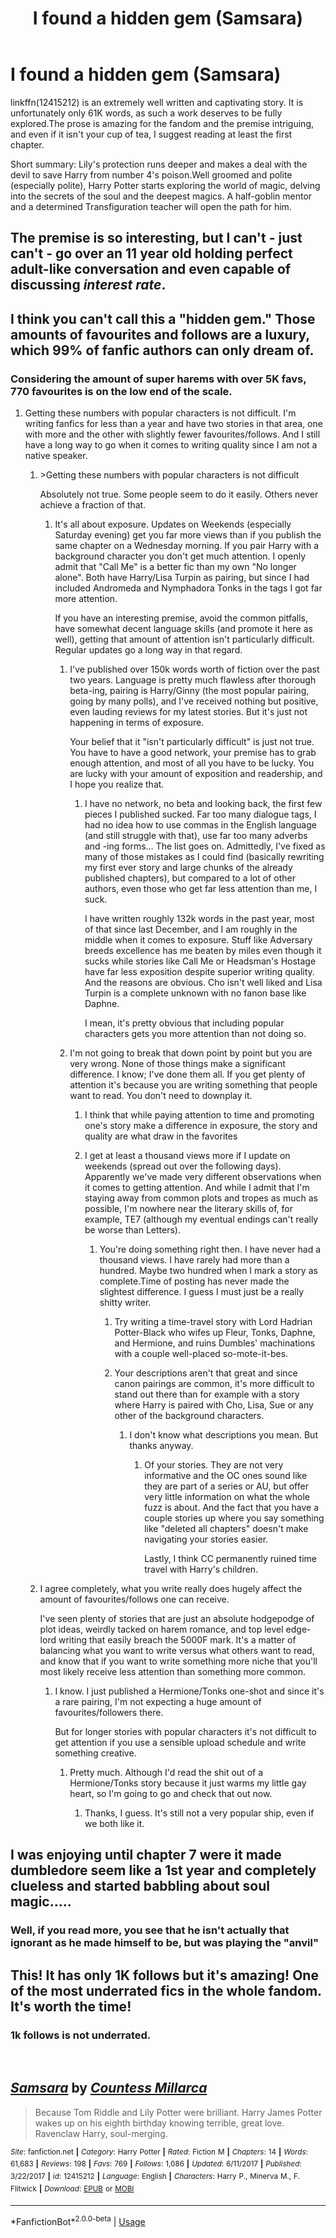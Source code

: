 #+TITLE: I found a hidden gem (Samsara)

* I found a hidden gem (Samsara)
:PROPERTIES:
:Author: Jfoodsama
:Score: 12
:DateUnix: 1535811534.0
:DateShort: 2018-Sep-01
:FlairText: Recommendation
:END:
linkffn(12415212) is an extremely well written and captivating story. It is unfortunately only 61K words, as such a work deserves to be fully explored.The prose is amazing for the fandom and the premise intriguing, and even if it isn't your cup of tea, I suggest reading at least the first chapter.

Short summary: Lily's protection runs deeper and makes a deal with the devil to save Harry from number 4's poison.Well groomed and polite (especially polite), Harry Potter starts exploring the world of magic, delving into the secrets of the soul and the deepest magics. A half-goblin mentor and a determined Transfiguration teacher will open the path for him.


** The premise is so interesting, but I can't - just can't - go over an 11 year old holding perfect adult-like conversation and even capable of discussing /interest rate/.
:PROPERTIES:
:Author: Murderous_squirrel
:Score: 5
:DateUnix: 1535840820.0
:DateShort: 2018-Sep-02
:END:


** I think you can't call this a "hidden gem." Those amounts of favourites and follows are a luxury, which 99% of fanfic authors can only dream of.
:PROPERTIES:
:Author: BigFatNo
:Score: 12
:DateUnix: 1535812861.0
:DateShort: 2018-Sep-01
:END:

*** Considering the amount of super harems with over 5K favs, 770 favourites is on the low end of the scale.
:PROPERTIES:
:Author: Jfoodsama
:Score: 13
:DateUnix: 1535813362.0
:DateShort: 2018-Sep-01
:END:

**** Getting these numbers with popular characters is not difficult. I'm writing fanfics for less than a year and have two stories in that area, one with more and the other with slightly fewer favourites/follows. And I still have a long way to go when it comes to writing quality since I am not a native speaker.
:PROPERTIES:
:Author: Hellstrike
:Score: -5
:DateUnix: 1535818882.0
:DateShort: 2018-Sep-01
:END:

***** >Getting these numbers with popular characters is not difficult

Absolutely not true. Some people seem to do it easily. Others never achieve a fraction of that.
:PROPERTIES:
:Author: booksandpots
:Score: 11
:DateUnix: 1535820184.0
:DateShort: 2018-Sep-01
:END:

****** It's all about exposure. Updates on Weekends (especially Saturday evening) get you far more views than if you publish the same chapter on a Wednesday morning. If you pair Harry with a background character you don't get much attention. I openly admit that "Call Me" is a better fic than my own "No longer alone". Both have Harry/Lisa Turpin as pairing, but since I had included Andromeda and Nymphadora Tonks in the tags I got far more attention.

If you have an interesting premise, avoid the common pitfalls, have somewhat decent language skills (and promote it here as well), getting that amount of attention isn't particularly difficult. Regular updates go a long way in that regard.
:PROPERTIES:
:Author: Hellstrike
:Score: 2
:DateUnix: 1535825847.0
:DateShort: 2018-Sep-01
:END:

******* I've published over 150k words worth of fiction over the past two years. Language is pretty much flawless after thorough beta-ing, pairing is Harry/Ginny (the most popular pairing, going by many polls), and I've received nothing but positive, even lauding reviews for my latest stories. But it's just not happening in terms of exposure.

Your belief that it "isn't particularly difficult" is just not true. You have to have a good network, your premise has to grab enough attention, and most of all you have to be lucky. You are lucky with your amount of exposition and readership, and I hope you realize that.
:PROPERTIES:
:Author: BigFatNo
:Score: 6
:DateUnix: 1535832296.0
:DateShort: 2018-Sep-02
:END:

******** I have no network, no beta and looking back, the first few pieces I published sucked. Far too many dialogue tags, I had no idea how to use commas in the English language (and still struggle with that), use far too many adverbs and -ing forms... The list goes on. Admittedly, I've fixed as many of those mistakes as I could find (basically rewriting my first ever story and large chunks of the already published chapters), but compared to a lot of other authors, even those who get far less attention than me, I suck.

I have written roughly 132k words in the past year, most of that since last December, and I am roughly in the middle when it comes to exposure. Stuff like Adversary breeds excellence has me beaten by miles even though it sucks while stories like Call Me or Headsman's Hostage have far less exposition despite superior writing quality. And the reasons are obvious. Cho isn't well liked and Lisa Turpin is a complete unknown with no fanon base like Daphne.

I mean, it's pretty obvious that including popular characters gets you more attention than not doing so.
:PROPERTIES:
:Author: Hellstrike
:Score: 0
:DateUnix: 1535834966.0
:DateShort: 2018-Sep-02
:END:


******* I'm not going to break that down point by point but you are very wrong. None of those things make a significant difference. I know; I've done them all. If you get plenty of attention it's because you are writing something that people want to read. You don't need to downplay it.
:PROPERTIES:
:Author: booksandpots
:Score: 3
:DateUnix: 1535829619.0
:DateShort: 2018-Sep-01
:END:

******** I think that while paying attention to time and promoting one's story make a difference in exposure, the story and quality are what draw in the favorites
:PROPERTIES:
:Author: Jfoodsama
:Score: 2
:DateUnix: 1535831846.0
:DateShort: 2018-Sep-02
:END:


******** I get at least a thousand views more if I update on weekends (spread out over the following days). Apparently we've made very different observations when it comes to getting attention. And while I admit that I'm staying away from common plots and tropes as much as possible, I'm nowhere near the literary skills of, for example, TE7 (although my eventual endings can't really be worse than Letters).
:PROPERTIES:
:Author: Hellstrike
:Score: 1
:DateUnix: 1535833705.0
:DateShort: 2018-Sep-02
:END:

********* You're doing something right then. I have never had a thousand views. I have rarely had more than a hundred. Maybe two hundred when I mark a story as complete.Time of posting has never made the slightest difference. I guess I must just be a really shitty writer.
:PROPERTIES:
:Author: booksandpots
:Score: 3
:DateUnix: 1535835358.0
:DateShort: 2018-Sep-02
:END:

********** Try writing a time-travel story with Lord Hadrian Potter-Black who wifes up Fleur, Tonks, Daphne, and Hermione, and ruins Dumbles' machinations with a couple well-placed so-mote-it-bes.
:PROPERTIES:
:Author: rek-lama
:Score: 4
:DateUnix: 1535837304.0
:DateShort: 2018-Sep-02
:END:


********** Your descriptions aren't that great and since canon pairings are common, it's more difficult to stand out there than for example with a story where Harry is paired with Cho, Lisa, Sue or any other of the background characters.
:PROPERTIES:
:Author: Hellstrike
:Score: 1
:DateUnix: 1535837255.0
:DateShort: 2018-Sep-02
:END:

*********** I don't know what descriptions you mean. But thanks anyway.
:PROPERTIES:
:Author: booksandpots
:Score: 1
:DateUnix: 1535838469.0
:DateShort: 2018-Sep-02
:END:

************ Of your stories. They are not very informative and the OC ones sound like they are part of a series or AU, but offer very little information on what the whole fuzz is about. And the fact that you have a couple stories up where you say something like "deleted all chapters" doesn't make navigating your stories easier.

Lastly, I think CC permanently ruined time travel with Harry's children.
:PROPERTIES:
:Author: Hellstrike
:Score: 1
:DateUnix: 1535838669.0
:DateShort: 2018-Sep-02
:END:


***** I agree completely, what you write really does hugely affect the amount of favourites/follows one can receive.

I've seen plenty of stories that are just an absolute hodgepodge of plot ideas, weirdly tacked on harem romance, and top level edge-lord writing that easily breach the 5000F mark. It's a matter of balancing what you want to write versus what others want to read, and know that if you want to write something more niche that you'll most likely receive less attention than something more common.
:PROPERTIES:
:Author: Imumybuddy
:Score: 3
:DateUnix: 1535846998.0
:DateShort: 2018-Sep-02
:END:

****** I know. I just published a Hermione/Tonks one-shot and since it's a rare pairing, I'm not expecting a huge amount of favourites/followers there.

But for longer stories with popular characters it's not difficult to get attention if you use a sensible upload schedule and write something creative.
:PROPERTIES:
:Author: Hellstrike
:Score: 1
:DateUnix: 1535847805.0
:DateShort: 2018-Sep-02
:END:

******* Pretty much. Although I'd read the shit out of a Hermione/Tonks story because it just warms my little gay heart, so I'm going to go and check that out now.
:PROPERTIES:
:Author: Imumybuddy
:Score: 1
:DateUnix: 1535848576.0
:DateShort: 2018-Sep-02
:END:

******** Thanks, I guess. It's still not a very popular ship, even if we both like it.
:PROPERTIES:
:Author: Hellstrike
:Score: 1
:DateUnix: 1535848713.0
:DateShort: 2018-Sep-02
:END:


** I was enjoying until chapter 7 were it made dumbledore seem like a 1st year and completely clueless and started babbling about soul magic.....
:PROPERTIES:
:Author: ilikesmokingmid
:Score: 3
:DateUnix: 1535865811.0
:DateShort: 2018-Sep-02
:END:

*** Well, if you read more, you see that he isn't actually that ignorant as he made himself to be, but was playing the "anvil"
:PROPERTIES:
:Author: Jfoodsama
:Score: 1
:DateUnix: 1536088849.0
:DateShort: 2018-Sep-04
:END:


** This! It has only 1K follows but it's amazing! One of the most underrated fics in the whole fandom. It's worth the time!
:PROPERTIES:
:Author: SnakeassOro
:Score: 1
:DateUnix: 1535812396.0
:DateShort: 2018-Sep-01
:END:

*** 1k follows is not underrated.

​
:PROPERTIES:
:Author: booksandpots
:Score: 8
:DateUnix: 1535820240.0
:DateShort: 2018-Sep-01
:END:


** [[https://www.fanfiction.net/s/12415212/1/][*/Samsara/*]] by [[https://www.fanfiction.net/u/4007768/Countess-Millarca][/Countess Millarca/]]

#+begin_quote
  Because Tom Riddle and Lily Potter were brilliant. Harry James Potter wakes up on his eighth birthday knowing terrible, great love. Ravenclaw Harry, soul-merging.
#+end_quote

^{/Site/:} ^{fanfiction.net} ^{*|*} ^{/Category/:} ^{Harry} ^{Potter} ^{*|*} ^{/Rated/:} ^{Fiction} ^{M} ^{*|*} ^{/Chapters/:} ^{14} ^{*|*} ^{/Words/:} ^{61,683} ^{*|*} ^{/Reviews/:} ^{198} ^{*|*} ^{/Favs/:} ^{769} ^{*|*} ^{/Follows/:} ^{1,086} ^{*|*} ^{/Updated/:} ^{6/11/2017} ^{*|*} ^{/Published/:} ^{3/22/2017} ^{*|*} ^{/id/:} ^{12415212} ^{*|*} ^{/Language/:} ^{English} ^{*|*} ^{/Characters/:} ^{Harry} ^{P.,} ^{Minerva} ^{M.,} ^{F.} ^{Flitwick} ^{*|*} ^{/Download/:} ^{[[http://www.ff2ebook.com/old/ffn-bot/index.php?id=12415212&source=ff&filetype=epub][EPUB]]} ^{or} ^{[[http://www.ff2ebook.com/old/ffn-bot/index.php?id=12415212&source=ff&filetype=mobi][MOBI]]}

--------------

*FanfictionBot*^{2.0.0-beta} | [[https://github.com/tusing/reddit-ffn-bot/wiki/Usage][Usage]]
:PROPERTIES:
:Author: FanfictionBot
:Score: 1
:DateUnix: 1535811606.0
:DateShort: 2018-Sep-01
:END:
